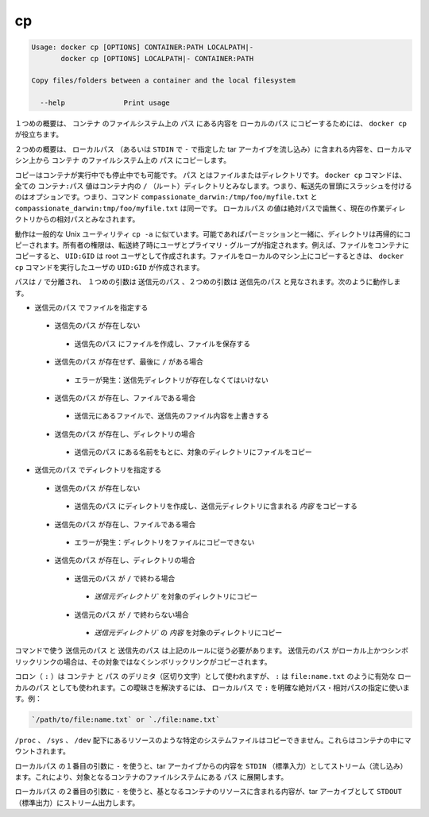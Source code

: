 .. -*- coding: utf-8 -*-
.. URL: https://docs.docker.com/engine/reference/commandline/cp/
.. SOURCE: https://github.com/docker/docker/blob/master/docs/reference/commandline/cp.md
   doc version: 1.10
      https://github.com/docker/docker/commits/master/docs/reference/commandline/cp.md
.. check date: 2016/02/19
.. -------------------------------------------------------------------

.. cp

=======================================
cp
=======================================

.. code-block:: bash

   Usage: docker cp [OPTIONS] CONTAINER:PATH LOCALPATH|-
          docker cp [OPTIONS] LOCALPATH|- CONTAINER:PATH
   
   Copy files/folders between a container and the local filesystem
   
     --help              Print usage

.. In the first synopsis form, the docker cp utility copies the contents of PATH from the filesystem of CONTAINER to the LOCALPATH (or stream as a tar archive to STDOUT if - is specified).

１つめの概要は、 ``コンテナ`` のファイルシステム上の ``パス`` にある内容を ``ローカルのパス`` にコピーするためには、 ``docker cp`` が役立ちます。

.. In the second synopsis form, the contents of LOCALPATH (or a tar archive streamed from STDIN if - is specified) are copied from the local machine to PATH in the filesystem of CONTAINER.

２つめの概要は、 ``ローカルパス`` （あるいは ``STDIN`` で ``-`` で指定した tar アーカイブを流し込み）に含まれる内容を、ローカルマシン上から ``コンテナ`` のファイルシステム上の ``パス`` にコピーします。

.. You can copy to or from either a running or stopped container. The PATH can be a file or directory. The docker cp command assumes all CONTAINER:PATH values are relative to the / (root) directory of the container. This means supplying the initial forward slash is optional; The command sees compassionate_darwin:/tmp/foo/myfile.txt and compassionate_darwin:tmp/foo/myfile.txt as identical. If a LOCALPATH value is not absolute, is it considered relative to the current working directory.

コピーはコンテナが実行中でも停止中でも可能です。 ``パス`` とはファイルまたはディレクトリです。 ``docker cp`` コマンドは、全ての ``コンテナ:パス`` 値はコンテナ内の ``/`` （ルート）ディレクトリとみなします。つまり、転送先の冒頭にスラッシュを付けるのはオプションです。つまり、コマンド ``compassionate_darwin:/tmp/foo/myfile.txt`` と ``compassionate_darwin:tmp/foo/myfile.txt`` は同一です。 ``ローカルパス`` の値は絶対パスで歯無く、現在の作業ディレクトリからの相対パスとみなされます。

.. Behavior is similar to the common Unix utility cp -a in that directories are copied recursively with permissions preserved if possible. Ownership is set to the user and primary group on the receiving end of the transfer. For example, files copied to a container will be created with UID:GID of the root user. Files copied to the local machine will be created with the UID:GID of the user which invoked the docker cp command.

動作は一般的な Unix ユーティリティ ``cp -a`` に似ています。可能であればパーミッションと一緒に、ディレクトリは再帰的にコピーされます。所有者の権限は、転送終了時にユーザとプライマリ・グループが指定されます。例えば、ファイルをコンテナにコピーすると、 ``UID:GID`` は root ユーザとして作成されます。ファイルをローカルのマシン上にコピーするときは、 ``docker cp`` コマンドを実行したユーザの ``UID:GID`` が作成されます。

.. Assuming a path separator of /, a first argument of SRC_PATH and second argument of DST_PATH, the behavior is as follows:

パスは ``/`` で分離され、 １つめの引数は ``送信元のパス`` 、２つめの引数は ``送信先のパス`` と見なされます。次のように動作します。

..    SRC_PATH specifies a file
        DST_PATH does not exist
            the file is saved to a file created at DST_PATH
        DST_PATH does not exist and ends with /
            Error condition: the destination directory must exist.
        DST_PATH exists and is a file
            the destination is overwritten with the contents of the source file
        DST_PATH exists and is a directory
            the file is copied into this directory using the basename from SRC_PATH
    SRC_PATH specifies a directory
        DST_PATH does not exist
            DST_PATH is created as a directory and the contents of the source directory are copied into this directory
        DST_PATH exists and is a file
            Error condition: cannot copy a directory to a file
        DST_PATH exists and is a directory
            SRC_PATH does not end with /.
                the source directory is copied into this directory
            SRC_PATH does end with /.
                the content of the source directory is copied into this directory

* ``送信元のパス`` でファイルを指定する

 * ``送信先のパス`` が存在しない

  * ``送信先のパス`` にファイルを作成し、ファイルを保存する

 * ``送信先のパス`` が存在せず、最後に ``/`` がある場合

  * エラーが発生：送信先ディレクトリが存在しなくてはいけない

 * ``送信先のパス`` が存在し、ファイルである場合

  * 送信元にあるファイルで、送信先のファイル内容を上書きする

 * ``送信先のパス`` が存在し、ディレクトリの場合

  * ``送信元のパス`` にある名前をもとに、対象のディレクトリにファイルをコピー

* ``送信元のパス`` でディレクトリを指定する

 * ``送信先のパス`` が存在しない

  * ``送信先のパス`` にディレクトリを作成し、送信元ディレクトリに含まれる *内容* をコピーする

 * ``送信先のパス`` が存在し、ファイルである場合

  * エラーが発生：ディレクトリをファイルにコピーできない

 * ``送信先のパス`` が存在し、ディレクトリの場合

  * ``送信元のパス`` が ``/`` で終わる場合

   * `送信元ディレクトリ`` を対象のディレクトリにコピー

  * ``送信元のパス`` が ``/`` で終わらない場合

   * `送信元ディレクトリ`` の *内容* を対象のディレクトリにコピー

.. The command requires SRC_PATH and DST_PATH to exist according to the above rules. If SRC_PATH is local and is a symbolic link, the symbolic link, not the target, is copied.

コマンドで使う ``送信元のパス`` と ``送信先のパス`` は上記のルールに従う必要があります。 ``送信元のパス`` がローカル上かつシンボリックリンクの場合は、その対象ではなくシンボリックリンクがコピーされます。

.. A colon (:) is used as a delimiter between CONTAINER and PATH, but : could also be in a valid LOCALPATH, like file:name.txt. This ambiguity is resolved by requiring a LOCALPATH with a : to be made explicit with a relative or absolute path, for example:

コロン（ ``:`` ）は ``コンテナ`` と ``パス`` のデリミタ（区切り文字）として使われますが、 ``:`` は ``file:name.txt`` のように有効な ``ローカルのパス`` としても使われます。この曖昧さを解決するには、 ``ローカルパス`` で ``:`` を明確な絶対パス・相対パスの指定に使います。例：

.. code-block:: bash

   `/path/to/file:name.txt` or `./file:name.txt`

.. It is not possible to copy certain system files such as resources under /proc, /sys, /dev, and mounts created by the user in the container.

``/proc`` 、 ``/sys`` 、 ``/dev`` 配下にあるリソースのような特定のシステムファイルはコピーできません。これらはコンテナの中にマウントされます。

.. Using - as the first argument in place of a LOCALPATH will stream the contents of STDIN as a tar archive which will be extracted to the PATH in the filesystem of the destination container. In this case, PATH must specify a directory.

``ローカルパス`` の１番目の引数に ``-`` を使うと、tar アーカイブからの内容を ``STDIN`` （標準入力）としてストリーム（流し込み）ます。これにより、対象となるコンテナのファイルシステムにある ``パス`` に展開します。

.. Using - as the second argument in place of a LOCALPATH will stream the contents of the resource from the source container as a tar archive to STDOUT.

``ローカルパス`` の２番目の引数に ``-`` を使うと、基となるコンテナのリソースに含まれる内容が、tar アーカイブとして ``STDOUT`` （標準出力）にストリーム出力します。

.. seealso:: 

   cp
      https://docs.docker.com/engine/reference/commandline/cp/
